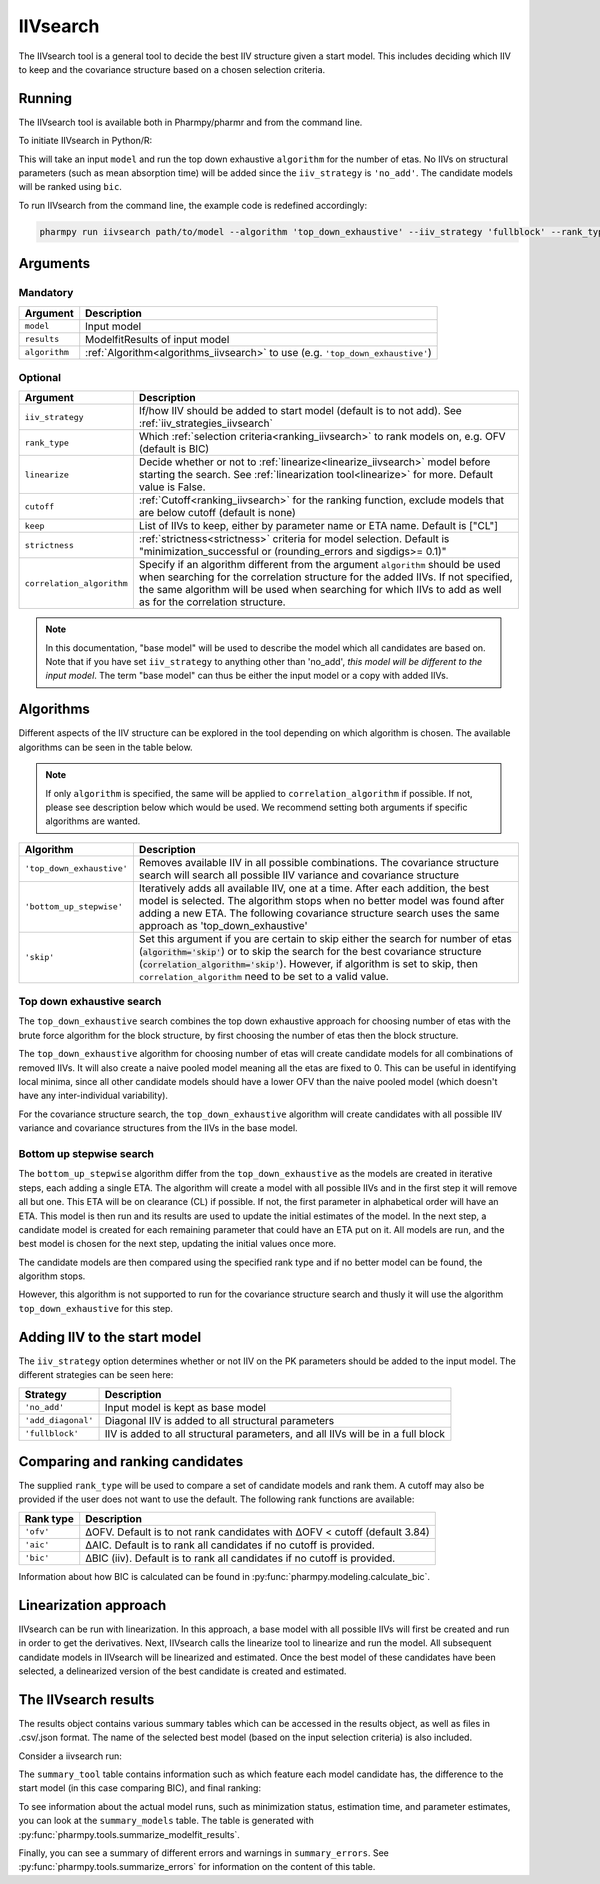 .. _iivsearch:

=========
IIVsearch
=========

The IIVsearch tool is a general tool to decide the best IIV structure given a start model. This includes deciding which IIV
to keep and the covariance structure based on a chosen selection criteria.

~~~~~~~
Running
~~~~~~~

The IIVsearch tool is available both in Pharmpy/pharmr and from the command line.

To initiate IIVsearch in Python/R:

.. pharmpy-code::

    from pharmpy.modeling import read_model
    from pharmpy.tools import read_modelfit_results, run_iivsearch

    start_model = read_model('path/to/model')
    start_model_results = read_modelfit_results('path/to/model')
    res = run_iivsearch(model=start_model,
                        results=start_model_results,
                        algorithm='top_down_exhaustive',
                        iiv_strategy='fullblock',
                        rank_type='bic')

This will take an input ``model`` and run the top down exhaustive ``algorithm`` for the number of etas.
No IIVs on structural parameters (such as mean absorption time) will be added since the ``iiv_strategy``
is ``'no_add'``. The candidate models will be ranked using ``bic``.

To run IIVsearch from the command line, the example code is redefined accordingly:

.. code::

    pharmpy run iivsearch path/to/model --algorithm 'top_down_exhaustive' --iiv_strategy 'fullblock' --rank_type 'bic'

~~~~~~~~~
Arguments
~~~~~~~~~

Mandatory
---------

+-----------------------------------------------+--------------------------------------------------------------------+
| Argument                                      | Description                                                        |
+===============================================+====================================================================+
| ``model``                                     | Input model                                                        |
+-----------------------------------------------+--------------------------------------------------------------------+
| ``results``                                   | ModelfitResults of input model                                     |
+-----------------------------------------------+--------------------------------------------------------------------+
| ``algorithm``                                 | :ref:`Algorithm<algorithms_iivsearch>` to use                      |
|                                               | (e.g. ``'top_down_exhaustive'``)                                   |
+-----------------------------------------------+--------------------------------------------------------------------+

Optional
--------

+-----------------------------------------------+--------------------------------------------------------------------+
| Argument                                      | Description                                                        |
+===============================================+====================================================================+
| ``iiv_strategy``                              | If/how IIV should be added to start model (default is to not add). |
|                                               | See :ref:`iiv_strategies_iivsearch`                                |
+-----------------------------------------------+--------------------------------------------------------------------+
| ``rank_type``                                 | Which :ref:`selection criteria<ranking_iivsearch>` to rank models  | 
|                                               | on, e.g. OFV (default is BIC)                                      |
+-----------------------------------------------+--------------------------------------------------------------------+
| ``linearize``                                 | Decide whether or not to :ref:`linearize<linearize_iivsearch>`     |
|                                               | model before starting the search.                                  |
|                                               | See :ref:`linearization tool<linearize>` for more. Default value   |
|                                               | is False.                                                          |
+-----------------------------------------------+--------------------------------------------------------------------+
| ``cutoff``                                    | :ref:`Cutoff<ranking_iivsearch>` for the ranking function, exclude |
|                                               | models that are below cutoff (default is none)                     |
+-----------------------------------------------+--------------------------------------------------------------------+
| ``keep``                                      | List of IIVs to keep, either by parameter name or ETA name.        |
|                                               | Default is ["CL"]                                                  |
+-----------------------------------------------+--------------------------------------------------------------------+
| ``strictness``                                | :ref:`strictness<strictness>` criteria for model selection.        |
|                                               | Default is "minimization_successful or                             |
|                                               | (rounding_errors and sigdigs>= 0.1)"                               |
+-----------------------------------------------+--------------------------------------------------------------------+
| ``correlation_algorithm``                     | Specify if an algorithm different from the argument ``algorithm``  |
|                                               | should be used when searching for the correlation structure for    |
|                                               | the added IIVs. If not specified, the same algorithm will be used  |
|                                               | when searching for which IIVs to add as well as for the            |
|                                               | correlation structure.                                             |
+-----------------------------------------------+--------------------------------------------------------------------+


.. note::

    In this documentation, "base model" will be used to describe the model which all candidates are based on. Note
    that if you have set ``iiv_strategy`` to anything other than 'no_add', `this model will be different to the
    input model`. The term "base model" can thus be either the input model or a copy with added IIVs.


.. _algorithms_iivsearch:

~~~~~~~~~~
Algorithms
~~~~~~~~~~

Different aspects of the IIV structure can be explored in the tool depending on which algorithm is chosen. The
available algorithms can be seen in the table below.

.. note::

    If only ``algorithm`` is specified, the same will be applied to ``correlation_algorithm`` if possible.
    If not, please see description below which would be used.
    We recommend setting both arguments if specific algorithms are wanted.

+-------------------------------------+--------------------------------------------------------------------------------+
| Algorithm                           | Description                                                                    |
+=====================================+================================================================================+
| ``'top_down_exhaustive'``           | Removes available IIV in all possible combinations. The covariance structure   |
|                                     | search will search all possible IIV variance and covariance structure          |
+-------------------------------------+--------------------------------------------------------------------------------+
| ``'bottom_up_stepwise'``            | Iteratively adds all available IIV, one at a time. After each addition, the    |
|                                     | best model is selected. The algorithm stops when no better model was found     |
|                                     | after adding a new ETA. The following covariance structure search uses         |
|                                     | the same approach as 'top_down_exhaustive'                                     |
+-------------------------------------+--------------------------------------------------------------------------------+
| ``'skip'``                          | Set this argument if you are certain to skip either the search for number of   |
|                                     | etas (:code:`algorithm='skip'`) or to skip the search for the best covariance  |
|                                     | structure (:code:`correlation_algorithm='skip'`). However, if algorithm is set |
|                                     | to skip, then ``correlation_algorithm`` need to be set to a valid value.       |
+-------------------------------------+--------------------------------------------------------------------------------+


Top down exhaustive search
--------------------------

The ``top_down_exhaustive`` search combines the top down exhaustive approach for choosing number of etas with the brute force
algorithm for the block structure, by first choosing the number of etas then the block structure.

The ``top_down_exhaustive`` algorithm for choosing number of etas will create candidate models for all combinations of removed IIVs. It will
also create a naive pooled model meaning all the etas are fixed to 0. This can be useful in identifying local minima,
since all other candidate models should have a lower OFV than the naive pooled model (which doesn't have any
inter-individual variability).

For the covariance structure search, the ``top_down_exhaustive`` algorithm will create candidates with all possible IIV variance and 
covariance structures from the IIVs in the base model.

.. graphviz::

    digraph BST {
            node [fontname="Arial"];
            base [label="Base model"]
            s0 [label="Naive pooled"]
            s1 [label="[CL]"]
            s2 [label="[V]"]
            s3 [label="[MAT]"]
            s4 [label="[CL,V]"]
            s5 [label="[CL,MAT]"]
            s6 [label="[V,MAT]"]
            s7 [label="[CL,V,MAT]"]

            base -> s0
            base -> s1
            base -> s2
            base -> s3
            base -> s4
            base -> s5
            base -> s6
            base -> s7

            s8 [label="[CL]+[V]+[MAT]"]
            s9 [label="[CL,V]+[MAT]"]
            s10 [label="[CL,MAT]+[V]"]
            s11 [label="[V,MAT]+[CL]"]
            s12 [label="[CL,V,MAT]"]

            s7 -> s8
            s7 -> s9
            s7 -> s10
            s7 -> s11
            s7 -> s12

        }
        
Bottom up stepwise search
-------------------------

The ``bottom_up_stepwise`` algorithm differ from the ``top_down_exhaustive`` as the models are created
in iterative steps, each adding a single ETA. The algorithm will create a model with all possible IIVs and in the first step
it will remove all but one. This ETA will be on clearance (CL) if possible. If not, the first parameter in alphabetical order
will have an ETA. This model is then run and its results are used to update the initial estimates of the model. In the next step,
a candidate model is created for each remaining parameter that could have an ETA put on it. All models are run, and the best model
is chosen for the next step, updating the initial values once more.

The candidate models are then compared using the specified rank type and if no better model can be found, the algorithm stops.

However, this algorithm is not supported to run for the covariance structure search and thusly it will use the algorithm ``top_down_exhaustive``
for this step.

.. graphviz::

    digraph BST {
            node [fontname="Arial"];
            s1 [label="[CL]"]
            s2 [label="[CL,V]"]
            s3 [label="[CL,MAT]"]
            s4 [label="[CL,V,MAT]"]

            s1 -> s2
            s1 -> s3
            s2 -> s4
            
            s5 [label="[CL]+[V]+[MAT]"]
            s6 [label="[CL,V]+[MAT]"]
            s7 [label="[CL,MAT]+[V]"]
            s8 [label="[V,MAT]+[CL]"]
            s9 [label="[CL,V,MAT]"]
            
            s4 -> s5
            s4 -> s6
            s4 -> s7
            s4 -> s8
            s4 -> s9
            
        }

.. _iiv_strategies_iivsearch:

~~~~~~~~~~~~~~~~~~~~~~~~~~~~~
Adding IIV to the start model
~~~~~~~~~~~~~~~~~~~~~~~~~~~~~

The ``iiv_strategy`` option determines whether or not IIV on the PK parameters should be added to the input model.
The different strategies can be seen here:

+------------------------+----------------------------------------------------------------------------------+
| Strategy               | Description                                                                      |
+========================+==================================================================================+
| ``'no_add'``           | Input model is kept as base model                                                |
+------------------------+----------------------------------------------------------------------------------+
| ``'add_diagonal'``     | Diagonal IIV is added to all structural parameters                               |
+------------------------+----------------------------------------------------------------------------------+
| ``'fullblock'``        | IIV is added to all structural parameters, and all IIVs will be in a full block  |
+------------------------+----------------------------------------------------------------------------------+


.. _ranking_iivsearch:

~~~~~~~~~~~~~~~~~~~~~~~~~~~~~~~~
Comparing and ranking candidates
~~~~~~~~~~~~~~~~~~~~~~~~~~~~~~~~

The supplied ``rank_type`` will be used to compare a set of candidate models and rank them. A cutoff may also be provided
if the user does not want to use the default. The following rank functions are available:

+------------+-----------------------------------------------------------------------------------+
| Rank type  | Description                                                                       |
+============+===================================================================================+
| ``'ofv'``  | ΔOFV. Default is to not rank candidates with ΔOFV < cutoff (default 3.84)         |
+------------+-----------------------------------------------------------------------------------+
| ``'aic'``  | ΔAIC. Default is to rank all candidates if no cutoff is provided.                 |
+------------+-----------------------------------------------------------------------------------+
| ``'bic'``  | ΔBIC (iiv). Default is to rank all candidates if no cutoff is provided.           |
+------------+-----------------------------------------------------------------------------------+

Information about how BIC is calculated can be found in :py:func:`pharmpy.modeling.calculate_bic`.

.. _linearize_iivsearch:

~~~~~~~~~~~~~~~~~~~~~~
Linearization approach
~~~~~~~~~~~~~~~~~~~~~~

IIVsearch can be run with linearization. In this approach, a base model with all possible IIVs will first be created and
run in order to get the derivatives. Next, IIVsearch calls the linearize tool to linearize and run the model. All
subsequent candidate models in IIVsearch will be linearized and estimated. Once the best model of these candidates
have been selected, a delinearized version of the best candidate is created and estimated.

.. graphviz::

    digraph G {
      draw [
        label = "Input model";
        shape = rect;
      ];
      derivative [
        label = "Add IIVs for derivatives";
        shape = rect;
      ];
      linearize [
          label = "Linearize model";
          shape = rect;
      ]
      cands [
          label = "Create linearized candidates";
          shape = rect;
      ]
      best_cand [
          label = "Select best linearized model and delinearize";
          shape = rect;
      ]
      better [
          label = "Better than input model?";
          shape = rect;
      ]
      select_lin [
          label = "Select input";
          shape = rect;
      ]
      select_input [
          label = "Select candidate";
          shape = rect;
      ]
      done [
          label = "Best model";
          shape = rect;
      ]

      draw -> derivative;
      derivative -> linearize[label = "Fit model"];
      linearize -> cands[label = "Fit model"];
      cands -> best_cand[label = "Fit models"];
      best_cand -> better[label = "Fit model"];

      better -> select_input[label = "Yes"];
      better -> select_lin [label = "No"];

      select_input -> done;
      select_lin -> done;

    }


~~~~~~~~~~~~~~~~~~~~~
The IIVsearch results
~~~~~~~~~~~~~~~~~~~~~

The results object contains various summary tables which can be accessed in the results object, as well as files in
.csv/.json format. The name of the selected best model (based on the input selection criteria) is also included.

Consider a iivsearch run:

.. pharmpy-code::

    res = run_iivsearch(model=start_model,
                        results=start_model_results,
                        algorithm='td_brute_force',
                        iiv_strategy='no_add',
                        rank_type='bic')


The ``summary_tool`` table contains information such as which feature each model candidate has, the difference to the
start model (in this case comparing BIC), and final ranking:

.. pharmpy-execute::
    :hide-code:

    from pharmpy.workflows.results import read_results
    res = read_results('tests/testdata/results/iivsearch_results.json')
    res.summary_tool

To see information about the actual model runs, such as minimization status, estimation time, and parameter estimates,
you can look at the ``summary_models`` table. The table is generated with
:py:func:`pharmpy.tools.summarize_modelfit_results`.

.. pharmpy-execute::
    :hide-code:

    res.summary_models

Finally, you can see a summary of different errors and warnings in ``summary_errors``.
See :py:func:`pharmpy.tools.summarize_errors` for information on the content of this table.

.. pharmpy-execute::
    :hide-code:

    import pandas as pd
    pd.set_option('display.max_colwidth', None)
    res.summary_errors
